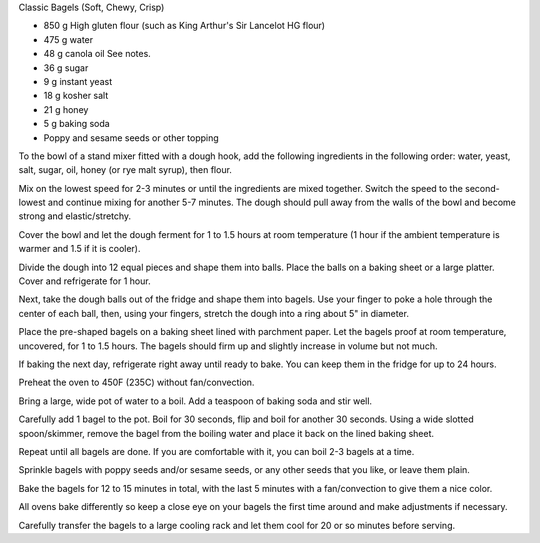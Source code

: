 Classic Bagels (Soft, Chewy, Crisp)

* 850 g High gluten flour (such as King Arthur's Sir Lancelot HG flour)
* 475 g water
* 48 g canola oil See notes.
* 36 g sugar
* 9 g instant yeast
* 18 g kosher salt
* 21 g honey
* 5 g baking soda
* Poppy and sesame seeds or other topping


To the bowl of a stand mixer fitted with a dough hook, add the following
ingredients in the following order: water, yeast, salt, sugar, oil, honey (or
rye malt syrup), then flour.

Mix on the lowest speed for 2-3 minutes or until the ingredients are mixed
together. Switch the speed to the second-lowest and continue mixing for another
5-7 minutes. The dough should pull away from the walls of the bowl and become
strong and elastic/stretchy.

Cover the bowl and let the dough ferment for 1 to 1.5 hours at room temperature
(1 hour if the ambient temperature is warmer and 1.5 if it is cooler).

Divide the dough into 12 equal pieces and shape them into balls. Place the
balls on a baking sheet or a large platter. Cover and refrigerate for 1 hour.

Next, take the dough balls out of the fridge and shape them into bagels. Use
your finger to poke a hole through the center of each ball, then, using your
fingers, stretch the dough into a ring about 5" in diameter.

Place the pre-shaped bagels on a baking sheet lined with parchment paper. Let
the bagels proof at room temperature, uncovered, for 1 to 1.5 hours. The bagels
should firm up and slightly increase in volume but not much.

If baking the next day, refrigerate right away until ready to bake. You can
keep them in the fridge for up to 24 hours.

Preheat the oven to 450F (235C) without fan/convection.

Bring a large, wide pot of water to a boil. Add a teaspoon of baking soda and
stir well.

Carefully add 1 bagel to the pot. Boil for 30 seconds, flip and boil for
another 30 seconds. Using a wide slotted spoon/skimmer, remove the bagel from
the boiling water and place it back on the lined baking sheet.

Repeat until all bagels are done. If you are comfortable with it, you can boil
2-3 bagels at a time.

Sprinkle bagels with poppy seeds and/or sesame seeds, or any other seeds that
you like, or leave them plain.

Bake the bagels for 12 to 15 minutes in total, with the last 5 minutes with a
fan/convection to give them a nice color.

All ovens bake differently so keep a close eye on your bagels the first time
around and make adjustments if necessary.

Carefully transfer the bagels to a large cooling rack and let them cool for 20
or so minutes before serving.
